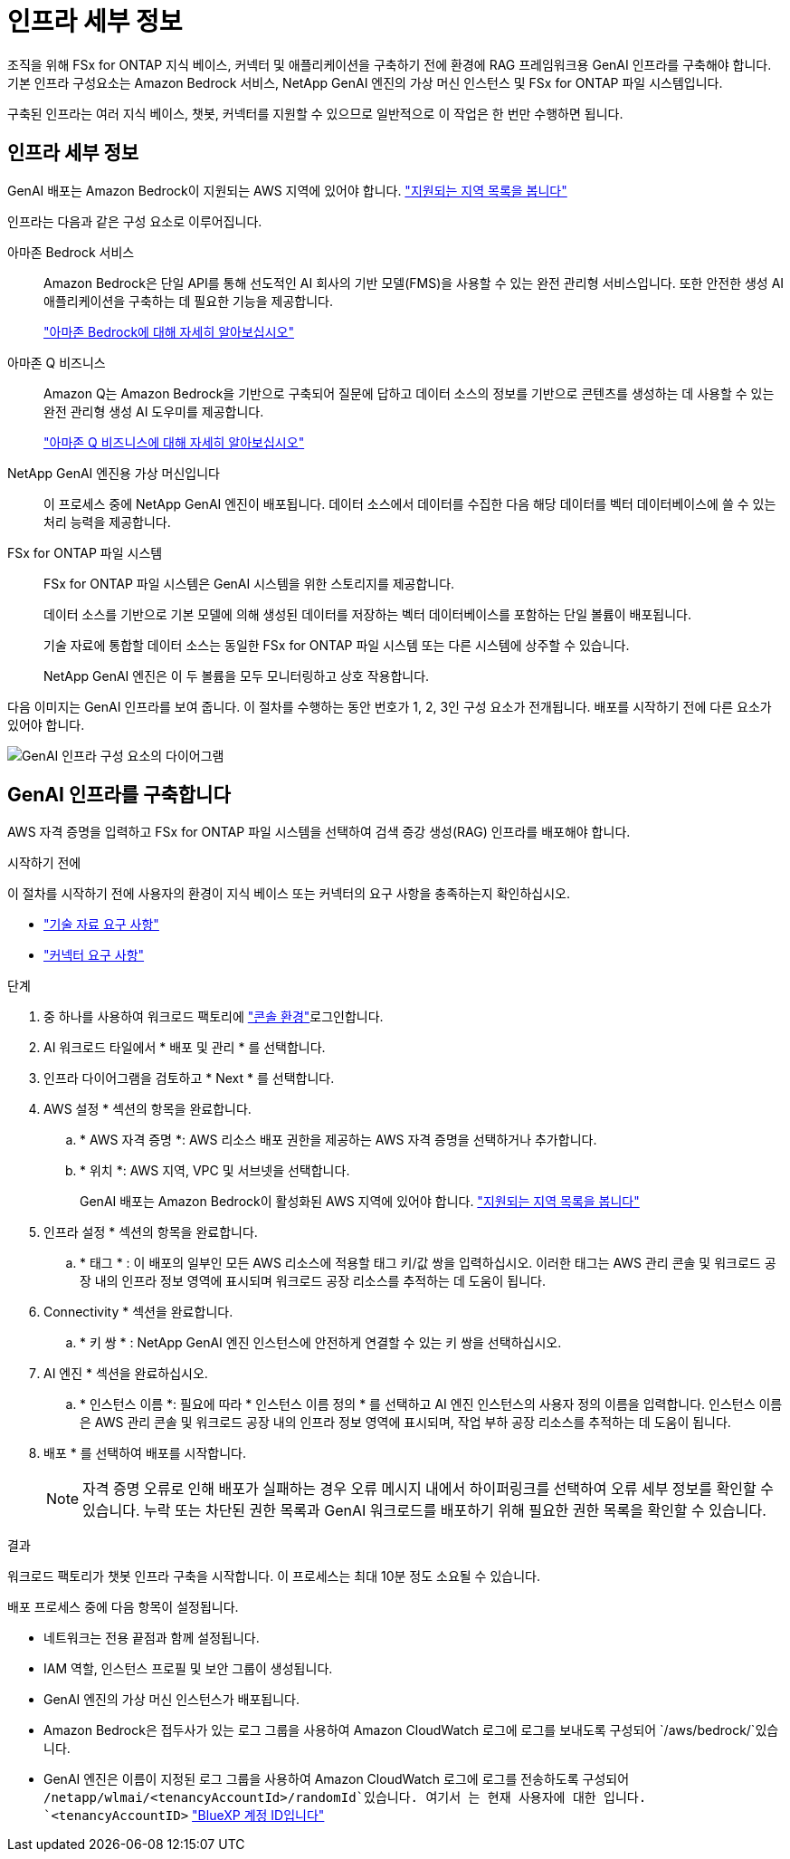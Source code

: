 = 인프라 세부 정보
:allow-uri-read: 


[role="lead"]
조직을 위해 FSx for ONTAP 지식 베이스, 커넥터 및 애플리케이션을 구축하기 전에 환경에 RAG 프레임워크용 GenAI 인프라를 구축해야 합니다. 기본 인프라 구성요소는 Amazon Bedrock 서비스, NetApp GenAI 엔진의 가상 머신 인스턴스 및 FSx for ONTAP 파일 시스템입니다.

구축된 인프라는 여러 지식 베이스, 챗봇, 커넥터를 지원할 수 있으므로 일반적으로 이 작업은 한 번만 수행하면 됩니다.



== 인프라 세부 정보

GenAI 배포는 Amazon Bedrock이 지원되는 AWS 지역에 있어야 합니다. https://docs.aws.amazon.com/bedrock/latest/userguide/knowledge-base-supported.html["지원되는 지역 목록을 봅니다"^]

인프라는 다음과 같은 구성 요소로 이루어집니다.

아마존 Bedrock 서비스:: Amazon Bedrock은 단일 API를 통해 선도적인 AI 회사의 기반 모델(FMS)을 사용할 수 있는 완전 관리형 서비스입니다. 또한 안전한 생성 AI 애플리케이션을 구축하는 데 필요한 기능을 제공합니다.
+
--
https://aws.amazon.com/bedrock/["아마존 Bedrock에 대해 자세히 알아보십시오"^]

--
아마존 Q 비즈니스:: Amazon Q는 Amazon Bedrock을 기반으로 구축되어 질문에 답하고 데이터 소스의 정보를 기반으로 콘텐츠를 생성하는 데 사용할 수 있는 완전 관리형 생성 AI 도우미를 제공합니다.
+
--
https://docs.aws.amazon.com/amazonq/latest/qbusiness-ug/what-is.html["아마존 Q 비즈니스에 대해 자세히 알아보십시오"^]

--
NetApp GenAI 엔진용 가상 머신입니다:: 이 프로세스 중에 NetApp GenAI 엔진이 배포됩니다. 데이터 소스에서 데이터를 수집한 다음 해당 데이터를 벡터 데이터베이스에 쓸 수 있는 처리 능력을 제공합니다.
FSx for ONTAP 파일 시스템:: FSx for ONTAP 파일 시스템은 GenAI 시스템을 위한 스토리지를 제공합니다.
+
--
데이터 소스를 기반으로 기본 모델에 의해 생성된 데이터를 저장하는 벡터 데이터베이스를 포함하는 단일 볼륨이 배포됩니다.

기술 자료에 통합할 데이터 소스는 동일한 FSx for ONTAP 파일 시스템 또는 다른 시스템에 상주할 수 있습니다.

NetApp GenAI 엔진은 이 두 볼륨을 모두 모니터링하고 상호 작용합니다.

--


다음 이미지는 GenAI 인프라를 보여 줍니다. 이 절차를 수행하는 동안 번호가 1, 2, 3인 구성 요소가 전개됩니다. 배포를 시작하기 전에 다른 요소가 있어야 합니다.

image:genai-infrastructure-diagram-numbered.png["GenAI 인프라 구성 요소의 다이어그램"]



== GenAI 인프라를 구축합니다

AWS 자격 증명을 입력하고 FSx for ONTAP 파일 시스템을 선택하여 검색 증강 생성(RAG) 인프라를 배포해야 합니다.

.시작하기 전에
이 절차를 시작하기 전에 사용자의 환경이 지식 베이스 또는 커넥터의 요구 사항을 충족하는지 확인하십시오.

* link:../knowledge-base/requirements-knowledge-base.html["기술 자료 요구 사항"]
* link:../connector/requirements-connector.html["커넥터 요구 사항"]


.단계
. 중 하나를 사용하여 워크로드 팩토리에 link:https://docs.netapp.com/us-en/workload-setup-admin/console-experiences.html["콘솔 환경"^]로그인합니다.
. AI 워크로드 타일에서 * 배포 및 관리 * 를 선택합니다.
. 인프라 다이어그램을 검토하고 * Next * 를 선택합니다.
. AWS 설정 * 섹션의 항목을 완료합니다.
+
.. * AWS 자격 증명 *: AWS 리소스 배포 권한을 제공하는 AWS 자격 증명을 선택하거나 추가합니다.
.. * 위치 *: AWS 지역, VPC 및 서브넷을 선택합니다.
+
GenAI 배포는 Amazon Bedrock이 활성화된 AWS 지역에 있어야 합니다. https://docs.aws.amazon.com/bedrock/latest/userguide/knowledge-base-supported.html["지원되는 지역 목록을 봅니다"^]



. 인프라 설정 * 섹션의 항목을 완료합니다.
+
.. * 태그 * : 이 배포의 일부인 모든 AWS 리소스에 적용할 태그 키/값 쌍을 입력하십시오. 이러한 태그는 AWS 관리 콘솔 및 워크로드 공장 내의 인프라 정보 영역에 표시되며 워크로드 공장 리소스를 추적하는 데 도움이 됩니다.


. Connectivity * 섹션을 완료합니다.
+
.. * 키 쌍 * : NetApp GenAI 엔진 인스턴스에 안전하게 연결할 수 있는 키 쌍을 선택하십시오.


. AI 엔진 * 섹션을 완료하십시오.
+
.. * 인스턴스 이름 *: 필요에 따라 * 인스턴스 이름 정의 * 를 선택하고 AI 엔진 인스턴스의 사용자 정의 이름을 입력합니다. 인스턴스 이름은 AWS 관리 콘솔 및 워크로드 공장 내의 인프라 정보 영역에 표시되며, 작업 부하 공장 리소스를 추적하는 데 도움이 됩니다.


. 배포 * 를 선택하여 배포를 시작합니다.
+

NOTE: 자격 증명 오류로 인해 배포가 실패하는 경우 오류 메시지 내에서 하이퍼링크를 선택하여 오류 세부 정보를 확인할 수 있습니다. 누락 또는 차단된 권한 목록과 GenAI 워크로드를 배포하기 위해 필요한 권한 목록을 확인할 수 있습니다.



.결과
워크로드 팩토리가 챗봇 인프라 구축을 시작합니다. 이 프로세스는 최대 10분 정도 소요될 수 있습니다.

배포 프로세스 중에 다음 항목이 설정됩니다.

* 네트워크는 전용 끝점과 함께 설정됩니다.
* IAM 역할, 인스턴스 프로필 및 보안 그룹이 생성됩니다.
* GenAI 엔진의 가상 머신 인스턴스가 배포됩니다.
* Amazon Bedrock은 접두사가 있는 로그 그룹을 사용하여 Amazon CloudWatch 로그에 로그를 보내도록 구성되어 `/aws/bedrock/`있습니다.
* GenAI 엔진은 이름이 지정된 로그 그룹을 사용하여 Amazon CloudWatch 로그에 로그를 전송하도록 구성되어 `/netapp/wlmai/<tenancyAccountId>/randomId`있습니다. 여기서 는 현재 사용자에 대한 입니다. `<tenancyAccountID>` https://docs.netapp.com/us-en/bluexp-automation/platform/get_identifiers.html#get-the-account-identifier["BlueXP 계정 ID입니다"^]

